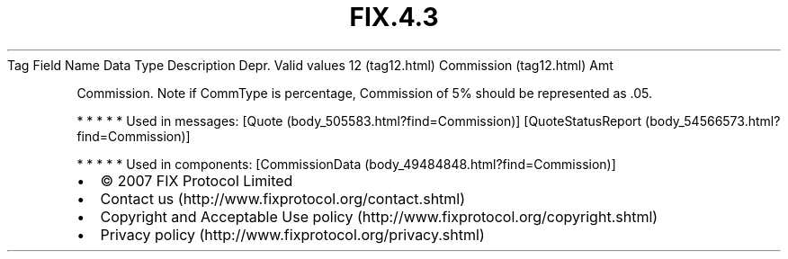 .TH FIX.4.3 "" "" "Tag #12"
Tag
Field Name
Data Type
Description
Depr.
Valid values
12 (tag12.html)
Commission (tag12.html)
Amt
.PP
Commission. Note if CommType is percentage, Commission of 5% should
be represented as .05.
.PP
   *   *   *   *   *
Used in messages:
[Quote (body_505583.html?find=Commission)]
[QuoteStatusReport (body_54566573.html?find=Commission)]
.PP
   *   *   *   *   *
Used in components:
[CommissionData (body_49484848.html?find=Commission)]

.PD 0
.P
.PD

.PP
.PP
.IP \[bu] 2
© 2007 FIX Protocol Limited
.IP \[bu] 2
Contact us (http://www.fixprotocol.org/contact.shtml)
.IP \[bu] 2
Copyright and Acceptable Use policy (http://www.fixprotocol.org/copyright.shtml)
.IP \[bu] 2
Privacy policy (http://www.fixprotocol.org/privacy.shtml)
